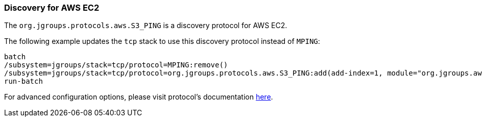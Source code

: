 === Discovery for AWS EC2

The `org.jgroups.protocols.aws.S3_PING` is a discovery protocol for AWS EC2.

The following example updates the `tcp` stack to use this discovery protocol instead of `MPING`:

[source,options="nowrap"]
----
batch
/subsystem=jgroups/stack=tcp/protocol=MPING:remove()
/subsystem=jgroups/stack=tcp/protocol=org.jgroups.protocols.aws.S3_PING:add(add-index=1, module="org.jgroups.aws", properties={region_name="eu-central-1", bucket_name="jgroups-s3"})
run-batch
----

For advanced configuration options, please visit protocol's documentation https://github.com/jgroups-extras/jgroups-aws#readme[here].
